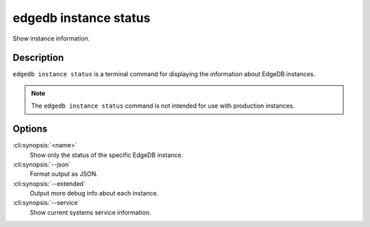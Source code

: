 .. _ref_cli_edgedb_instance_status:


======================
edgedb instance status
======================

Show instance information.

.. cli:synopsis::

     edgedb instance status [<options>] [<name>]


Description
===========

``edgedb instance status`` is a terminal command for displaying the
information about EdgeDB instances.

.. note::

    The ``edgedb instance status`` command is not intended for use with
    production instances.


Options
=======

:cli:synopsis:`<name>`
    Show only the status of the specific EdgeDB instance.

:cli:synopsis:`--json`
    Format output as JSON.

:cli:synopsis:`--extended`
    Output more debug info about each instance.

:cli:synopsis:`--service`
    Show current systems service information.
